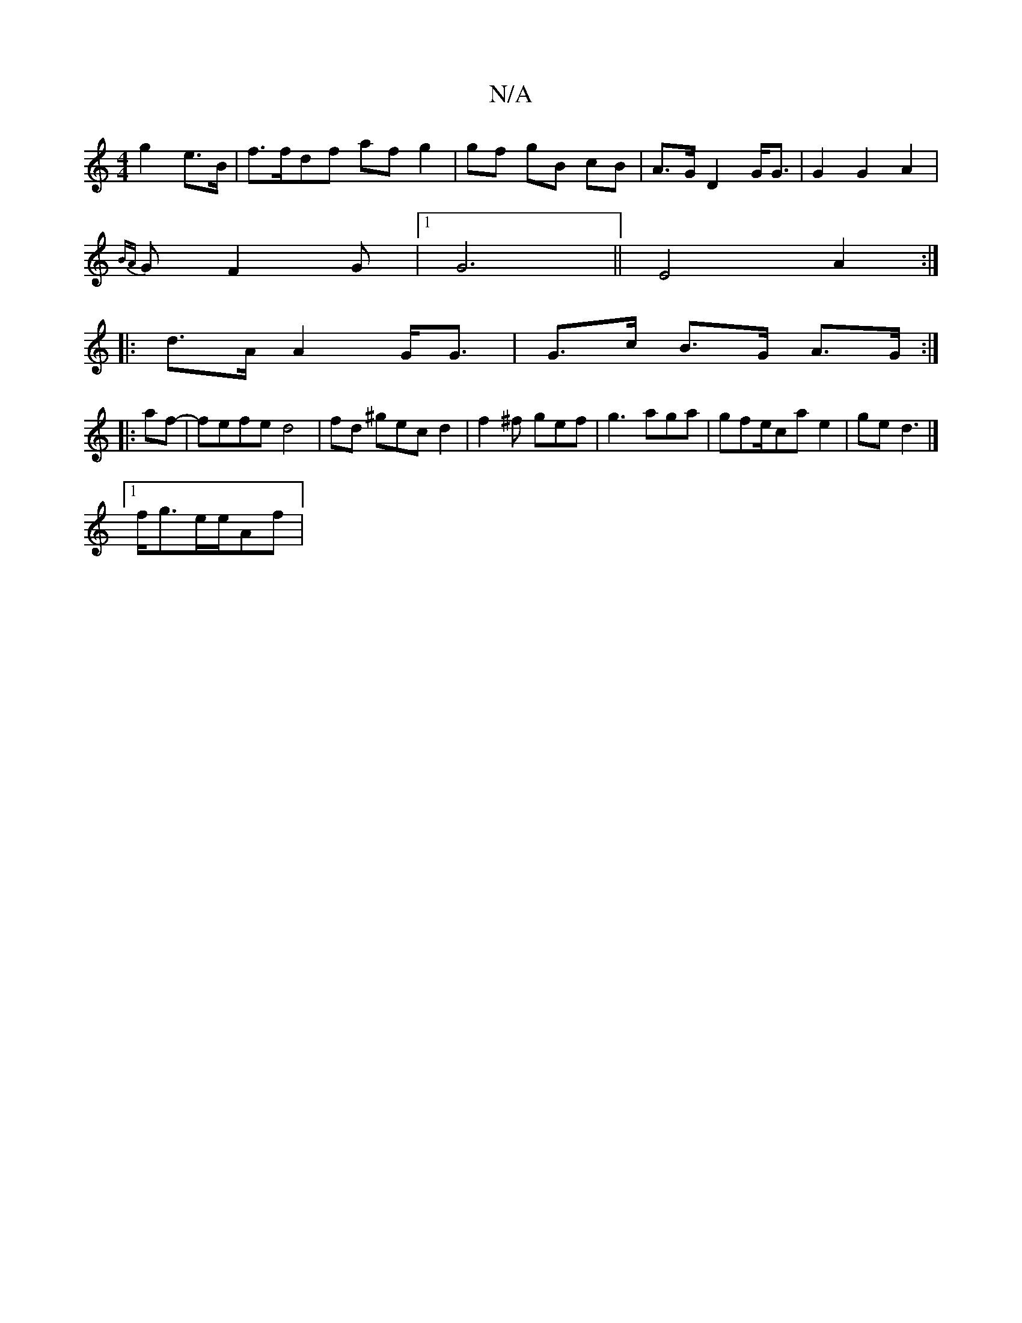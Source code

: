 X:1
T:N/A
M:4/4
R:N/A
K:Cmajor
 g2 e>B | f>fdf af g2 | gf gB cB | A>G D2 G<G | G2 G2A2|
{BA}G F2 G |1 G6||E4A2 :|
|:d>A A2 G<G | G>c B>G A>G :|
|: af- | fefe d4 | fd ^gec d2 | f2 ^f gef | g3 aga |gfe/ca e2|ge d3 |]
[1 f<ge/2e/2Af |